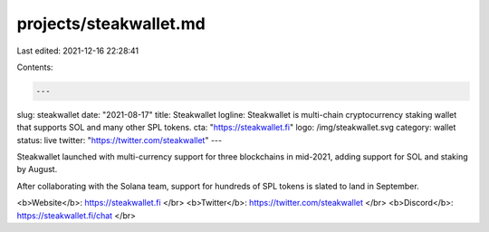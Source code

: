 projects/steakwallet.md
=======================

Last edited: 2021-12-16 22:28:41

Contents:

.. code-block:: md

    ---
slug: steakwallet
date: "2021-08-17"
title: Steakwallet
logline: Steakwallet is multi-chain cryptocurrency staking wallet that supports SOL and many other SPL tokens.
cta: "https://steakwallet.fi"
logo: /img/steakwallet.svg
category: wallet
status: live
twitter: "https://twitter.com/steakwallet"
---

Steakwallet launched with multi-currency support for three blockchains in mid-2021, adding support for SOL and staking by August.

After collaborating with the Solana team, support for hundreds of SPL tokens is slated to land in September.

<b>Website</b>: https://steakwallet.fi </br>
<b>Twitter</b>: https://twitter.com/steakwallet </br>
<b>Discord</b>: https://steakwallet.fi/chat </br>


